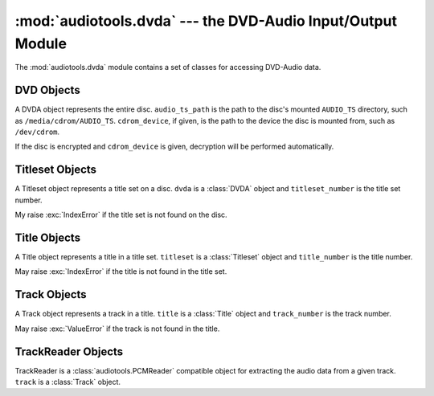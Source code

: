 :mod:`audiotools.dvda` --- the DVD-Audio Input/Output Module
============================================================

.. module:: audiotools.dvda
   :synopsis: a Module for Accessing DVD-Audio Data



The :mod:`audiotools.dvda` module contains a set of classes
for accessing DVD-Audio data.

DVD Objects
-----------

.. class:: DVDA(audio_ts_path, [cdrom_device])

   A DVDA object represents the entire disc.
   ``audio_ts_path`` is the path to the disc's mounted
   ``AUDIO_TS`` directory, such as ``/media/cdrom/AUDIO_TS``.
   ``cdrom_device``, if given, is the path to the device
   the disc is mounted from, such as ``/dev/cdrom``.

   If the disc is encrypted and ``cdrom_device`` is given,
   decryption will be performed automatically.

.. data:: DVDA.titlesets

   The number of title sets on the disc, typically 1.

.. method:: DVDA.titleset(titleset_number)

   Given a title set number, starting from 1,
   returns that :class:`Titleset` object.
   Raises :exc:`IndexError` if that title set is not found on the disc.

Titleset Objects
----------------

.. class:: Titleset(dvda, titleset_number)

   A Titleset object represents a title set on a disc.
   ``dvda`` is a :class:`DVDA` object and ``titleset_number``
   is the title set number.

   My raise :exc:`IndexError` if the title set is not found on the disc.

.. data:: Titleset.number

   The title set's number.

.. data:: Titleset.titles

   The number of titles in the title set.

.. method:: Titleset.title(title_number)

   Given a title number, starting from 1,
   returns that :class:`Title` object.
   Raises :exc:`IndexError` if that title is not found on the disc.

Title Objects
-------------

.. class:: Title(titleset, title_number)

   A Title object represents a title in a title set.
   ``titleset`` is a :class:`Titleset` object and ``title_number``
   is the title number.

   May raise :exc:`IndexError` if the title is not found in the title set.

.. data:: Title.number

   The title's number.

.. data:: Title.tracks

   The number of tracks in the title.

.. data:: Title.pts_length

   The length of the title in PTS ticks.
   There are 90000 PTS ticks per second.

.. method:: Title.track(track_number)

   Given a track number, starting from 1,
   returns that :class:`Track` object.
   Raises :exc:`IndexError` if that track is not found in the title.

Track Objects
-------------

.. class:: Track(title, track_number)

   A Track object represents a track in a title.
   ``title`` is a :class:`Title` object and ``track_number``
   is the track number.

   May raise :exc:`ValueError` if the track is not found in the title.

.. data:: Track.number

   The track's number.

.. data:: Track.pts_index

   The starting point of the track in the title, in PTS ticks.

.. data:: Track.pts_length

   The length of the track in PTS ticks.
   There are 90000 PTS ticks per second.

.. data:: Track.first_sector

   The track's first sector in the stream of ``.AOB`` files.
   Each sector is exactly 2048 bytes long.

.. data:: Track.last_sector

   The track's last sector in the stream of ``.AOB`` files.

.. method:: Track.reader()

   Returns a :class:`TrackReader` for reading this track's data.

TrackReader Objects
-------------------

.. class:: TrackReader(track)

   TrackReader is a :class:`audiotools.PCMReader` compatible object
   for extracting the audio data from a given track.
   ``track`` is a :class:`Track` object.

.. data:: TrackReader.sample_rate

   The track's sample rate, in Hz.

.. data:: TrackReader.bits_per_sample

   The track's bits-per-sample, either 24 or 16.

.. data:: TrackReader.channels

   The track's channel count, often 2 or 6.

.. data:: TrackReader.channel_mask

   The track's channel mask as a 32-bit value.

.. data:: TrackReader.total_pcm_frames

   The track's total number of PCM frames.

.. data:: TrackReader.codec

   The track's codec as a string.

.. method:: TrackReader.read(pcm_frames)

   Attempts to read the given number of PCM frames
   from the track as a :class:`audiotools.pcm.FrameList` object.
   May return less than the requested number of PCM frames
   at the end of the disc.

   Attempting to read from a closed stream will raise :exc:`ValueError`.

.. method:: TrackReader.close()

   Closes the stream for further reading.
